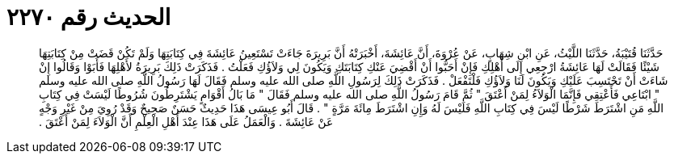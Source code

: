 
= الحديث رقم ٢٢٧٠

[quote.hadith]
حَدَّثَنَا قُتَيْبَةُ، حَدَّثَنَا اللَّيْثُ، عَنِ ابْنِ شِهَابٍ، عَنْ عُرْوَةَ، أَنَّ عَائِشَةَ، أَخْبَرَتْهُ أَنَّ بَرِيرَةَ جَاءَتْ تَسْتَعِينُ عَائِشَةَ فِي كِتَابَتِهَا وَلَمْ تَكُنْ قَضَتْ مِنْ كِتَابَتِهَا شَيْئًا فَقَالَتْ لَهَا عَائِشَةُ ارْجِعِي إِلَى أَهْلِكِ فَإِنْ أَحَبُّوا أَنْ أَقْضِيَ عَنْكِ كِتَابَتَكِ وَيَكُونَ لِي وَلاَؤُكِ فَعَلْتُ ‏.‏ فَذَكَرَتْ ذَلِكَ بَرِيرَةُ لأَهْلِهَا فَأَبَوْا وَقَالُوا إِنْ شَاءَتْ أَنْ تَحْتَسِبَ عَلَيْكِ وَيَكُونَ لَنَا وَلاَؤُكِ فَلْتَفْعَلْ ‏.‏ فَذَكَرَتْ ذَلِكَ لِرَسُولِ اللَّهِ صلى الله عليه وسلم فَقَالَ لَهَا رَسُولُ اللَّهِ صلى الله عليه وسلم ‏"‏ ابْتَاعِي فَأَعْتِقِي فَإِنَّمَا الْوَلاَءُ لِمَنْ أَعْتَقَ ‏"‏ ثُمَّ قَامَ رَسُولُ اللَّهِ صلى الله عليه وسلم فَقَالَ ‏"‏ مَا بَالُ أَقْوَامٍ يَشْتَرِطُونَ شُرُوطًا لَيْسَتْ فِي كِتَابِ اللَّهِ مَنِ اشْتَرَطَ شَرْطًا لَيْسَ فِي كِتَابِ اللَّهِ فَلَيْسَ لَهُ وَإِنِ اشْتَرَطَ مِائَةَ مَرَّةٍ ‏"‏ ‏.‏ قَالَ أَبُو عِيسَى هَذَا حَدِيثٌ حَسَنٌ صَحِيحٌ وَقَدْ رُوِيَ مِنْ غَيْرِ وَجْهٍ عَنْ عَائِشَةَ ‏.‏ وَالْعَمَلُ عَلَى هَذَا عِنْدَ أَهْلِ الْعِلْمِ أَنَّ الْوَلاَءَ لِمَنْ أَعْتَقَ ‏.‏